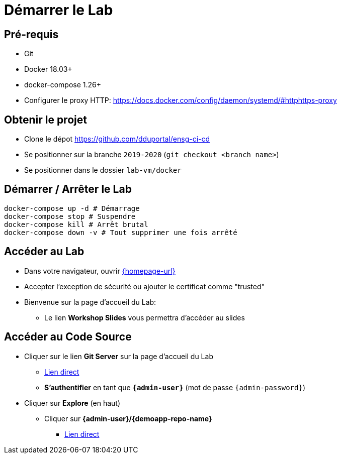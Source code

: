 
[background-color="hsl(50, 89%, 74%)"]
= Démarrer le Lab

== Pré-requis

* Git
* Docker 18.03+
* docker-compose 1.26+
* Configurer le proxy HTTP: https://docs.docker.com/config/daemon/systemd/#httphttps-proxy

== Obtenir le projet

* Clone le dépot https://github.com/dduportal/ensg-ci-cd
* Se positionner sur la branche `2019-2020` (`git checkout <branch name>`)
* Se positionner dans le dossier `lab-vm/docker`

== Démarrer / Arrêter le Lab

[source,bash]
----
docker-compose up -d # Démarrage
docker-compose stop # Suspendre
docker-compose kill # Arrêt brutal
docker-compose down -v # Tout supprimer une fois arrêté
----

== Accéder au Lab

* Dans votre navigateur, ouvrir link:{homepage-url}[{homepage-url},window=_blank]
* Accepter l'exception de sécurité ou ajouter le certificat comme "trusted"
* Bienvenue sur la page d'accueil du Lab:
** Le lien *Workshop Slides* vous permettra d'accéder au slides

== Accéder au Code Source

* Cliquer sur le lien *Git Server* sur la page d'accueil du Lab
** link:{gitserver-url}[Lien direct,window=_blank]
** *S'authentifier* en tant que *`{admin-user}`* (mot de passe `{admin-password}`)
* Cliquer sur *Explore* (en haut)
** Cliquer sur *{admin-user}/{demoapp-repo-name}*
*** link:{demoapp-repo-web-url}[Lien direct,window=_blank]
